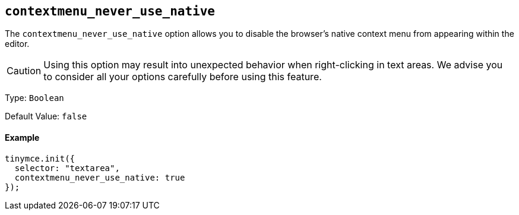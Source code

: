 [[]]
== `contextmenu_never_use_native`

The `contextmenu_never_use_native` option allows you to disable the browser's native context menu from appearing within the editor.

CAUTION: Using this option may result into unexpected behavior when right-clicking in text areas. We advise you to consider all your options carefully before using this feature.

Type: `Boolean`

Default Value: `false`

[discrete#example]
==== Example

[source,js]
----
tinymce.init({
  selector: "textarea",
  contextmenu_never_use_native: true
});
----
